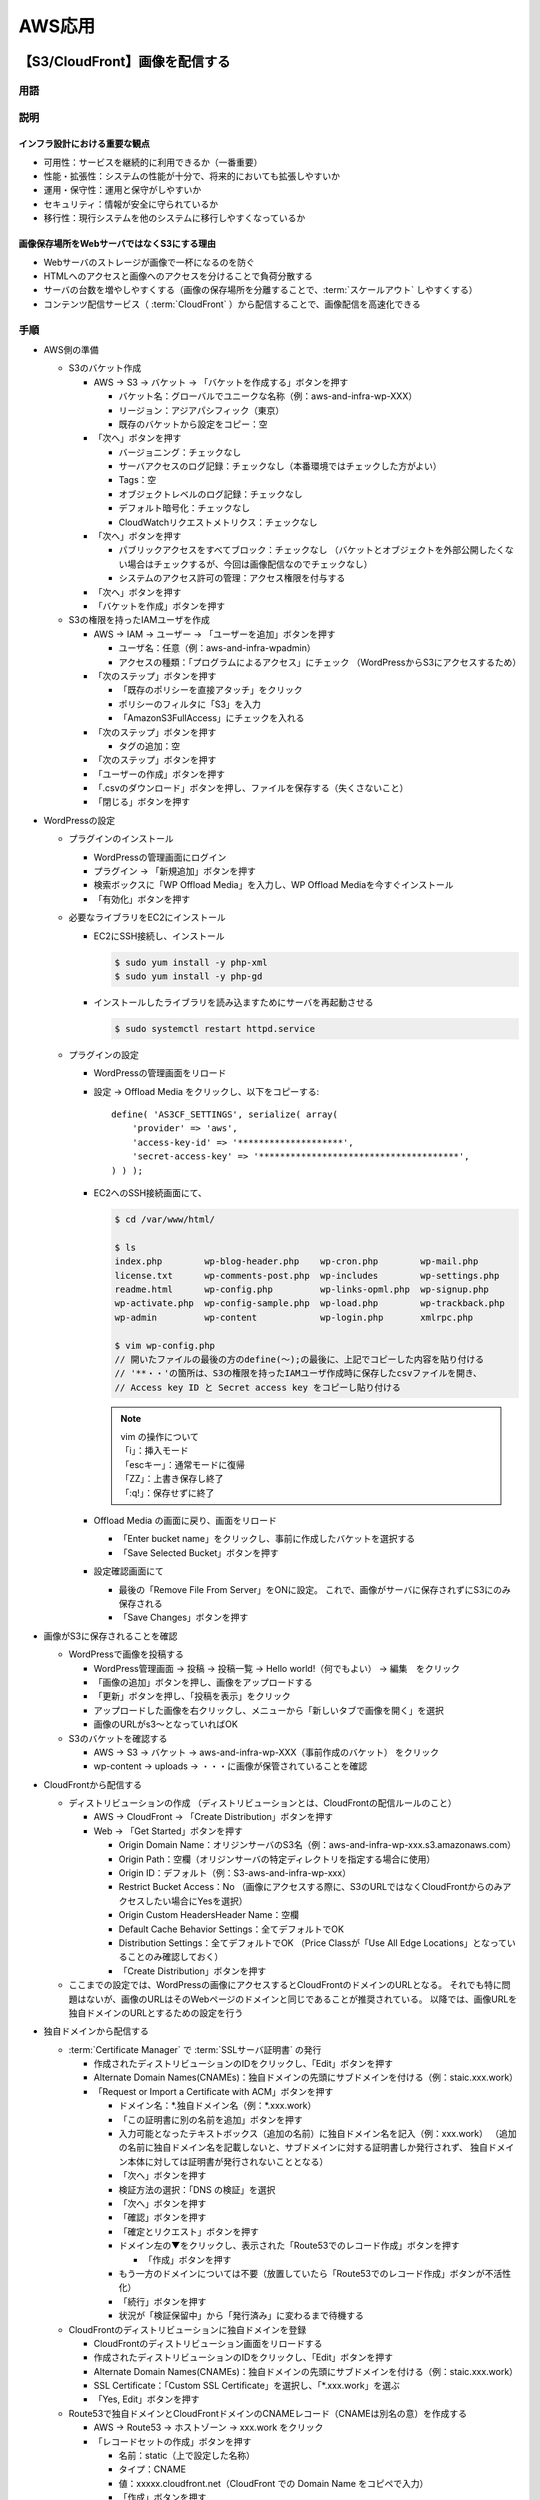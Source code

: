 =======
AWS応用
=======

【S3/CloudFront】画像を配信する
===============================

----
用語
----

.. glossary::

  S3

    * 安価で耐久性の高いAWSのクラウドストレージサービス
    * 特徴

      * 1GB約3円/月
      * ほぼ100%の高い耐久性
      * 容量無制限。1ファイル最大5TBまで
      * バケットやオブジェクトに対してアクセス制限を設定できる

    * 重要概念

      * バケット

        * オブジェクトの保存場所。名前はグローバルでユニークな必要あり

      * オブジェクト

        * データ本体。S3に格納されるファイルで、各々にURLが付与される
        * バケット内オブジェクト数は無制限

      * キー

        * オブジェクトの格納URLパス

    * 利用シーン

      * 静的コンテンツの配信

        * img画像をS3から配信

      * バッチ連携用のファイル置き場

        * S3にファイルを置いて、バッチでそのファイルを参照して処理する

      * ログなどの出力先

        * 定期的にS3にログを送る

      * 静的ウェブホスティング

        * 静的なウェブサイトをS3から公開

  スケールアウト

    サーバの台数を増やすこと

  CloudFront

    AWSにおける :term:`CDN` のサービス

  CDN

    * Content Delivery Network
    * 高速にコンテンツを配信するサービス
    * オリジンサーバ（元となる画像を配信するサーバ。今回の場合はS3）上にあるコンテンツを、
      世界中100箇所以上にあるエッジロケーションにコピーし、そこから配信を行う
    * 高速：ユーザから最も近いエッジサーバから画像を配信する
    * 効率的：エッジサーバでコンテンツのキャッシングを行うので、オリジンサーバに負荷をかけずに配信できる

  Certificate Manager

    証明書を発行・管理するためのAWSのサービス

  SSLサーバ証明書

    * Webサーバの持ち主が実在することを示す電子証明書
    * ブラウザとWebサーバ間で暗号化通信（https）をする時に必要

----
説明
----

インフラ設計における重要な観点
------------------------------

* 可用性：サービスを継続的に利用できるか（一番重要）
* 性能・拡張性：システムの性能が十分で、将来的においても拡張しやすいか
* 運用・保守性：運用と保守がしやすいか
* セキュリティ：情報が安全に守られているか
* 移行性：現行システムを他のシステムに移行しやすくなっているか

画像保存場所をWebサーバではなくS3にする理由
-------------------------------------------

* Webサーバのストレージが画像で一杯になるのを防ぐ
* HTMLへのアクセスと画像へのアクセスを分けることで負荷分散する
* サーバの台数を増やしやすくする（画像の保存場所を分離することで、:term:`スケールアウト` しやすくする）
* コンテンツ配信サービス（ :term:`CloudFront` ）から配信することで、画像配信を高速化できる

----
手順
----

* AWS側の準備

  * S3のバケット作成

    * AWS -> S3 -> バケット -> 「バケットを作成する」ボタンを押す

      * バケット名：グローバルでユニークな名称（例：aws-and-infra-wp-XXX）
      * リージョン：アジアパシフィック（東京）
      * 既存のバケットから設定をコピー：空

    * 「次へ」ボタンを押す

      * バージョニング：チェックなし
      * サーバアクセスのログ記録：チェックなし（本番環境ではチェックした方がよい）
      * Tags：空
      * オブジェクトレベルのログ記録：チェックなし
      * デフォルト暗号化：チェックなし
      * CloudWatchリクエストメトリクス：チェックなし

    * 「次へ」ボタンを押す

      * パブリックアクセスをすべてブロック：チェックなし
        （バケットとオブジェクトを外部公開したくない場合はチェックするが、今回は画像配信なのでチェックなし）
      * システムのアクセス許可の管理：アクセス権限を付与する

    * 「次へ」ボタンを押す
    * 「バケットを作成」ボタンを押す

  * S3の権限を持ったIAMユーザを作成

    * AWS -> IAM -> ユーザー -> 「ユーザーを追加」ボタンを押す

      * ユーザ名：任意（例：aws-and-infra-wpadmin）
      * アクセスの種類：「プログラムによるアクセス」にチェック
        （WordPressからS3にアクセスするため）

    * 「次のステップ」ボタンを押す

      * 「既存のポリシーを直接アタッチ」をクリック
      * ポリシーのフィルタに「S3」を入力
      * 「AmazonS3FullAccess」にチェックを入れる

    * 「次のステップ」ボタンを押す

      * タグの追加：空

    * 「次のステップ」ボタンを押す
    * 「ユーザーの作成」ボタンを押す
    * 「.csvのダウンロード」ボタンを押し、ファイルを保存する（失くさないこと）
    * 「閉じる」ボタンを押す

* WordPressの設定

  * プラグインのインストール

    * WordPressの管理画面にログイン
    * プラグイン -> 「新規追加」ボタンを押す
    * 検索ボックスに「WP Offload Media」を入力し、WP Offload Mediaを今すぐインストール
    * 「有効化」ボタンを押す

  * 必要なライブラリをEC2にインストール

    * EC2にSSH接続し、インストール

      .. code-block:: console

        $ sudo yum install -y php-xml
        $ sudo yum install -y php-gd

    * インストールしたライブラリを読み込ますためにサーバを再起動させる

      .. code-block:: console

        $ sudo systemctl restart httpd.service

  * プラグインの設定

    * WordPressの管理画面をリロード
    * 設定 -> Offload Media をクリックし、以下をコピーする::

        define( 'AS3CF_SETTINGS', serialize( array(
            'provider' => 'aws',
            'access-key-id' => '********************',
            'secret-access-key' => '**************************************',
        ) ) );

    * EC2へのSSH接続画面にて、

      .. code-block:: console

        $ cd /var/www/html/

        $ ls
        index.php        wp-blog-header.php    wp-cron.php        wp-mail.php
        license.txt      wp-comments-post.php  wp-includes        wp-settings.php
        readme.html      wp-config.php         wp-links-opml.php  wp-signup.php
        wp-activate.php  wp-config-sample.php  wp-load.php        wp-trackback.php
        wp-admin         wp-content            wp-login.php       xmlrpc.php

        $ vim wp-config.php
        // 開いたファイルの最後の方のdefine(～);の最後に、上記でコピーした内容を貼り付ける
        // '**・・'の箇所は、S3の権限を持ったIAMユーザ作成時に保存したcsvファイルを開き、
        // Access key ID と Secret access key をコピーし貼り付ける

      .. note::

        | vim の操作について
        | 「i」：挿入モード
        | 「escキー」：通常モードに復帰
        | 「ZZ」：上書き保存し終了
        | 「:q!」：保存せずに終了

    * Offload Media の画面に戻り、画面をリロード

      * 「Enter bucket name」をクリックし、事前に作成したバケットを選択する
      * 「Save Selected Bucket」ボタンを押す

    * 設定確認画面にて

      * 最後の「Remove File From Server」をONに設定。
        これで、画像がサーバに保存されずにS3にのみ保存される
      * 「Save Changes」ボタンを押す

* 画像がS3に保存されることを確認

  * WordPressで画像を投稿する

    * WordPress管理画面 -> 投稿 -> 投稿一覧 -> Hello world!（何でもよい） -> 編集　をクリック
    * 「画像の追加」ボタンを押し、画像をアップロードする
    * 「更新」ボタンを押し、「投稿を表示」をクリック
    * アップロードした画像を右クリックし、メニューから「新しいタブで画像を開く」を選択
    * 画像のURLがs3～となっていればOK

  * S3のバケットを確認する

    * AWS -> S3 -> バケット -> aws-and-infra-wp-XXX（事前作成のバケット） をクリック
    * wp-content -> uploads -> ・・・に画像が保管されていることを確認

* CloudFrontから配信する

  * ディストリビューションの作成
    （ディストリビューションとは、CloudFrontの配信ルールのこと）

    * AWS -> CloudFront -> 「Create Distribution」ボタンを押す
    * Web -> 「Get Started」ボタンを押す

      * Origin Domain Name：オリジンサーバのS3名（例：aws-and-infra-wp-xxx.s3.amazonaws.com）
      * Origin Path：空欄（オリジンサーバの特定ディレクトリを指定する場合に使用）
      * Origin ID：デフォルト（例：S3-aws-and-infra-wp-xxx）
      * Restrict Bucket Access：No
        （画像にアクセスする際に、S3のURLではなくCloudFrontからのみアクセスしたい場合にYesを選択）
      * Origin Custom HeadersHeader Name：空欄
      * Default Cache Behavior Settings：全てデフォルトでOK
      * Distribution Settings：全てデフォルトでOK
        （Price Classが「Use All Edge Locations」となっていることのみ確認しておく）
      * 「Create Distribution」ボタンを押す

  * ここまでの設定では、WordPressの画像にアクセスするとCloudFrontのドメインのURLとなる。
    それでも特に問題はないが、画像のURLはそのWebページのドメインと同じであることが推奨されている。
    以降では、画像URLを独自ドメインのURLとするための設定を行う

* 独自ドメインから配信する

  * :term:`Certificate Manager` で :term:`SSLサーバ証明書` の発行

    * 作成されたディストリビューションのIDをクリックし、「Edit」ボタンを押す
    * Alternate Domain Names(CNAMEs)：独自ドメインの先頭にサブドメインを付ける（例：staic.xxx.work）
    * 「Request or Import a Certificate with ACM」ボタンを押す

      * ドメイン名：\*.独自ドメイン名（例：\*.xxx.work）
      * 「この証明書に別の名前を追加」ボタンを押す
      * 入力可能となったテキストボックス（追加の名前）に独自ドメイン名を記入（例：xxx.work）
        （追加の名前に独自ドメイン名を記載しないと、サブドメインに対する証明書しか発行されず、
        独自ドメイン本体に対しては証明書が発行されないこととなる）
      * 「次へ」ボタンを押す
      * 検証方法の選択：「DNS の検証」を選択
      * 「次へ」ボタンを押す
      * 「確認」ボタンを押す
      * 「確定とリクエスト」ボタンを押す
      * ドメイン左の▼をクリックし、表示された「Route53でのレコード作成」ボタンを押す

        * 「作成」ボタンを押す

      * もう一方のドメインについては不要（放置していたら「Route53でのレコード作成」ボタンが不活性化）
      * 「続行」ボタンを押す
      * 状況が「検証保留中」から「発行済み」に変わるまで待機する

  * CloudFrontのディストリビューションに独自ドメインを登録

    * CloudFrontのディストリビューション画面をリロードする
    * 作成されたディストリビューションのIDをクリックし、「Edit」ボタンを押す
    * Alternate Domain Names(CNAMEs)：独自ドメインの先頭にサブドメインを付ける（例：staic.xxx.work）
    * SSL Certificate：「Custom SSL Certificate」を選択し、「\*.xxx.work」を選ぶ
    * 「Yes, Edit」ボタンを押す

  * Route53で独自ドメインとCloudFrontドメインのCNAMEレコード（CNAMEは別名の意）を作成する

    * AWS -> Route53 -> ホストゾーン -> xxx.work をクリック
    * 「レコードセットの作成」ボタンを押す

      * 名前：static（上で設定した名称）
      * タイプ：CNAME
      * 値：xxxxx.cloudfront.net（CloudFront での Domain Name をコピペで入力）
      * 「作成」ボタンを押す

  * Offload Media で独自ドメインを登録する

    * WordPress管理画面にログイン -> 設定 -> Offload Media Lite をクリック

      * Custom Domain (CNAME)：ONにして、「static.xxx.work」を入力
      * 「Save Changes」ボタンを押す

----
補足
----

* S3のバケットに複数の画像が保管されるのを停止する

  * WordPressのデフォルト設定では、1枚の画像をアップロードすると、勝手に複数サイズの画像が自動生成される。
    これを停止するためには以下を設定する
  * WordPress管理画面 -> 設定 -> メディア で、全ての数値を0にして更新
  * http://xxx/wp-admin/options.php で「medium_large_size_w」を0にして更新
  * 参考：https://tabi-z.com/wordpress-autoresize-stop

【ELB】Webレイヤを冗長化する
============================

----
用語
----

.. glossary::

  ELB



----
説明
----

* 稼働率を高くするための基本的な考え方

  * 障害発生間隔を長くする
  * 平均復旧時間を短くする

* 稼働率を高くするための手法

  * 冗長化。これにより単一障害点（SPOF：Single Point Of Failure）をなくす

----
手順
----



----
補足
----

【】
============================

----
用語
----

.. glossary::


----
手順
----

----
補足
----

【】
============================

----
用語
----

.. glossary::


----
手順
----

----
補足
----

【】
============================

----
用語
----

.. glossary::


----
手順
----

----
補足
----


